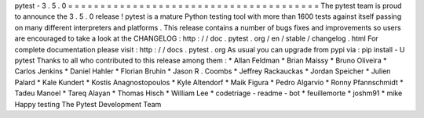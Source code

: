 pytest
-
3
.
5
.
0
=
=
=
=
=
=
=
=
=
=
=
=
=
=
=
=
=
=
=
=
=
=
=
=
=
=
=
=
=
=
=
=
=
=
=
=
=
=
=
The
pytest
team
is
proud
to
announce
the
3
.
5
.
0
release
!
pytest
is
a
mature
Python
testing
tool
with
more
than
1600
tests
against
itself
passing
on
many
different
interpreters
and
platforms
.
This
release
contains
a
number
of
bugs
fixes
and
improvements
so
users
are
encouraged
to
take
a
look
at
the
CHANGELOG
:
http
:
/
/
doc
.
pytest
.
org
/
en
/
stable
/
changelog
.
html
For
complete
documentation
please
visit
:
http
:
/
/
docs
.
pytest
.
org
As
usual
you
can
upgrade
from
pypi
via
:
pip
install
-
U
pytest
Thanks
to
all
who
contributed
to
this
release
among
them
:
*
Allan
Feldman
*
Brian
Maissy
*
Bruno
Oliveira
*
Carlos
Jenkins
*
Daniel
Hahler
*
Florian
Bruhin
*
Jason
R
.
Coombs
*
Jeffrey
Rackauckas
*
Jordan
Speicher
*
Julien
Palard
*
Kale
Kundert
*
Kostis
Anagnostopoulos
*
Kyle
Altendorf
*
Maik
Figura
*
Pedro
Algarvio
*
Ronny
Pfannschmidt
*
Tadeu
Manoel
*
Tareq
Alayan
*
Thomas
Hisch
*
William
Lee
*
codetriage
-
readme
-
bot
*
feuillemorte
*
joshm91
*
mike
Happy
testing
The
Pytest
Development
Team
